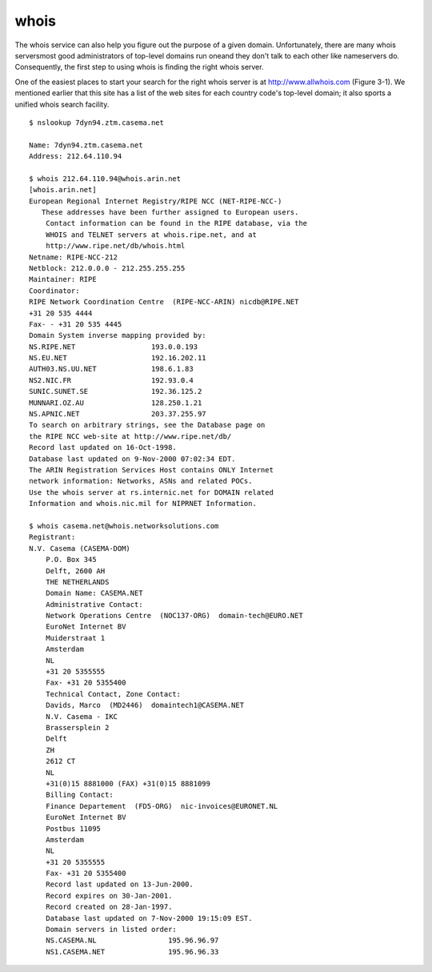 whois
=====

The whois service can also help you figure out the purpose of a given domain. Unfortunately, there are many whois serversmost good administrators of top-level domains run oneand they don't talk to each other like nameservers do. Consequently, the first step to using whois is finding the right whois server.

One of the easiest places to start your search for the right whois server is at http://www.allwhois.com (Figure 3-1). We mentioned earlier that this site has a list of the web sites for each country code's top-level domain; it also sports a unified whois search facility.

::

        $ nslookup 7dyn94.ztm.casema.net
           
        Name: 7dyn94.ztm.casema.net
        Address: 212.64.110.94

        $ whois 212.64.110.94@whois.arin.net
        [whois.arin.net]
        European Regional Internet Registry/RIPE NCC (NET-RIPE-NCC-)
           These addresses have been further assigned to European users.
            Contact information can be found in the RIPE database, via the
            WHOIS and TELNET servers at whois.ripe.net, and at
            http://www.ripe.net/db/whois.html
        Netname: RIPE-NCC-212
        Netblock: 212.0.0.0 - 212.255.255.255
        Maintainer: RIPE
        Coordinator:
        RIPE Network Coordination Centre  (RIPE-NCC-ARIN) nicdb@RIPE.NET
        +31 20 535 4444
        Fax- - +31 20 535 4445
        Domain System inverse mapping provided by:
        NS.RIPE.NET                  193.0.0.193
        NS.EU.NET                    192.16.202.11
        AUTH03.NS.UU.NET             198.6.1.83
        NS2.NIC.FR                   192.93.0.4
        SUNIC.SUNET.SE               192.36.125.2
        MUNNARI.OZ.AU                128.250.1.21
        NS.APNIC.NET                 203.37.255.97
        To search on arbitrary strings, see the Database page on
        the RIPE NCC web-site at http://www.ripe.net/db/
        Record last updated on 16-Oct-1998.
        Database last updated on 9-Nov-2000 07:02:34 EDT.
        The ARIN Registration Services Host contains ONLY Internet
        network information: Networks, ASNs and related POCs.
        Use the whois server at rs.internic.net for DOMAIN related
        Information and whois.nic.mil for NIPRNET Information.

        $ whois casema.net@whois.networksolutions.com 
        Registrant:
        N.V. Casema (CASEMA-DOM)
            P.O. Box 345
            Delft, 2600 AH
            THE NETHERLANDS
            Domain Name: CASEMA.NET
            Administrative Contact:
            Network Operations Centre  (NOC137-ORG)  domain-tech@EURO.NET
            EuroNet Internet BV
            Muiderstraat 1
            Amsterdam
            NL
            +31 20 5355555
            Fax- +31 20 5355400
            Technical Contact, Zone Contact:
            Davids, Marco  (MD2446)  domaintech1@CASEMA.NET
            N.V. Casema - IKC
            Brassersplein 2
            Delft
            ZH
            2612 CT
            NL
            +31(0)15 8881000 (FAX) +31(0)15 8881099
            Billing Contact:
            Finance Departement  (FD5-ORG)  nic-invoices@EURONET.NL
            EuroNet Internet BV
            Postbus 11095
            Amsterdam
            NL
            +31 20 5355555
            Fax- +31 20 5355400
            Record last updated on 13-Jun-2000.
            Record expires on 30-Jan-2001.
            Record created on 28-Jan-1997.
            Database last updated on 7-Nov-2000 19:15:09 EST.
            Domain servers in listed order:
            NS.CASEMA.NL                 195.96.96.97
            NS1.CASEMA.NET               195.96.96.33

